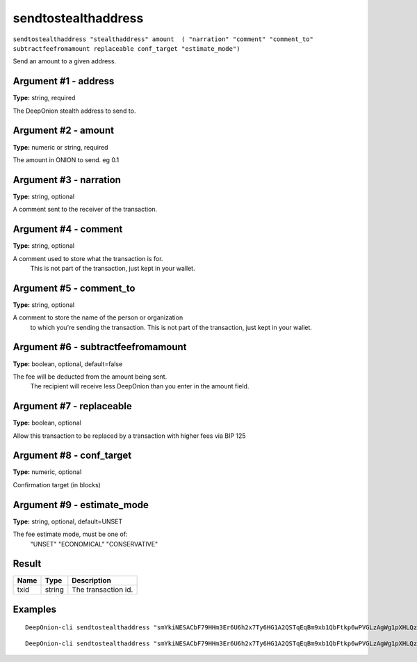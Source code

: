 .. This file is licensed under the MIT License (MIT) available on
   http://opensource.org/licenses/MIT.

sendtostealthaddress
====================

``sendtostealthaddress "stealthaddress" amount  ( "narration" "comment" "comment_to" subtractfeefromamount replaceable conf_target "estimate_mode")``

Send an amount to a given address.

Argument #1 - address
~~~~~~~~~~~~~~~~~~~~~

**Type:** string, required

The DeepOnion stealth address to send to.

Argument #2 - amount
~~~~~~~~~~~~~~~~~~~~

**Type:** numeric or string, required

The amount in ONION to send. eg 0.1

Argument #3 - narration
~~~~~~~~~~~~~~~~~~~~~~~

**Type:** string, optional

A comment sent to the receiver of the transaction. 

Argument #4 - comment
~~~~~~~~~~~~~~~~~~~~~

**Type:** string, optional

A comment used to store what the transaction is for. 
       This is not part of the transaction, just kept in your wallet.

Argument #5 - comment_to
~~~~~~~~~~~~~~~~~~~~~~~~

**Type:** string, optional

A comment to store the name of the person or organization 
       to which you're sending the transaction. This is not part of the 
       transaction, just kept in your wallet.

Argument #6 - subtractfeefromamount
~~~~~~~~~~~~~~~~~~~~~~~~~~~~~~~~~~~

**Type:** boolean, optional, default=false

The fee will be deducted from the amount being sent.
       The recipient will receive less DeepOnion than you enter in the amount field.

Argument #7 - replaceable
~~~~~~~~~~~~~~~~~~~~~~~~~

**Type:** boolean, optional

Allow this transaction to be replaced by a transaction with higher fees via BIP 125

Argument #8 - conf_target
~~~~~~~~~~~~~~~~~~~~~~~~~

**Type:** numeric, optional

Confirmation target (in blocks)

Argument #9 - estimate_mode
~~~~~~~~~~~~~~~~~~~~~~~~~~~

**Type:** string, optional, default=UNSET

The fee estimate mode, must be one of:
       "UNSET"
       "ECONOMICAL"
       "CONSERVATIVE"

Result
~~~~~~

.. list-table::
   :header-rows: 1

   * - Name
     - Type
     - Description
   * - txid
     - string
     - The transaction id.

Examples
~~~~~~~~


.. highlight:: shell

::

  DeepOnion-cli sendtostealthaddress "smYkiNESACbF79HHm3Er6U6h2x7Ty6HG1A2QSTqEqBm9xb1QbFtkp6wPVGLzAgWg1pXHLQzrU6FgYPkq7PLY9fwmpPYdC9cGydo36h" 0.123

::

  DeepOnion-cli sendtostealthaddress "smYkiNESACbF79HHm3Er6U6h2x7Ty6HG1A2QSTqEqBm9xb1QbFtkp6wPVGLzAgWg1pXHLQzrU6FgYPkq7PLY9fwmpPYdC9cGydo36h" 0.123 "narration"

